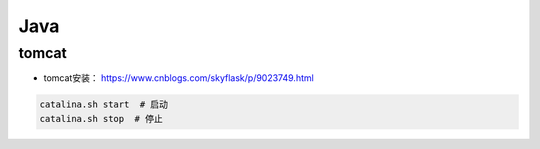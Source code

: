 ==================
Java
==================

tomcat
######################

- tomcat安装： https://www.cnblogs.com/skyflask/p/9023749.html

.. code-block:: shell
    
    catalina.sh start  # 启动
    catalina.sh stop  # 停止